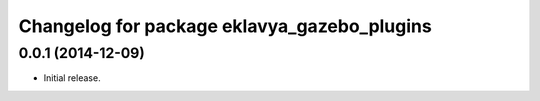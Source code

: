 ^^^^^^^^^^^^^^^^^^^^^^^^^^^^^^^^^^^^^^^^^^
Changelog for package eklavya_gazebo_plugins
^^^^^^^^^^^^^^^^^^^^^^^^^^^^^^^^^^^^^^^^^^


0.0.1 (2014-12-09)
------------------
* Initial release.
